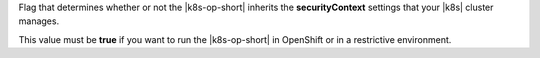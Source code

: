 Flag that determines whether or not the |k8s-op-short| inherits the
**securityContext** settings that your |k8s| cluster manages.

This value must be **true** if you want to run the |k8s-op-short|
in OpenShift or in a restrictive environment.
